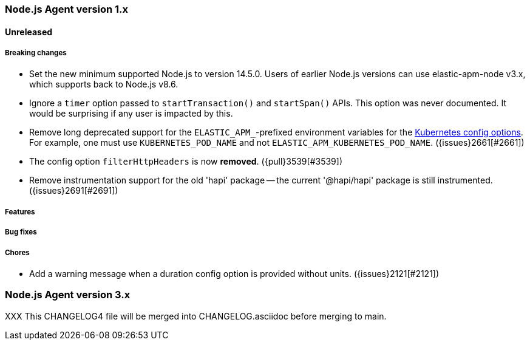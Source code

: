 [[release-notes-4.x]]
=== Node.js Agent version 1.x

==== Unreleased

[float]
===== Breaking changes

* Set the new minimum supported Node.js to version 14.5.0.
  Users of earlier Node.js versions can use elastic-apm-node v3.x, which
  supports back to Node.js v8.6.

* Ignore a `timer` option passed to `startTransaction()` and `startSpan()` APIs.
  This option was never documented. It would be surprising if any user is
  impacted by this.

* Remove long deprecated support for the `ELASTIC_APM_`-prefixed environment
  variables for the <<kubernetes-node-name,Kubernetes config options>>. For
  example, one must use `KUBERNETES_POD_NAME` and not
  `ELASTIC_APM_KUBERNETES_POD_NAME`. ({issues}2661[#2661])

* The config option `filterHttpHeaders` is now *removed*. ({pull}3539[#3539])

* Remove instrumentation support for the old 'hapi' package -- the current
  '@hapi/hapi' package is still instrumented. ({issues}2691[#2691])

[float]
===== Features

[float]
===== Bug fixes

[float]
===== Chores

* Add a warning message when a duration config option is provided
  without units. ({issues}2121[#2121])

[[release-notes-3.x]]
=== Node.js Agent version 3.x

XXX This CHANGELOG4 file will be merged into CHANGELOG.asciidoc before merging to main.

